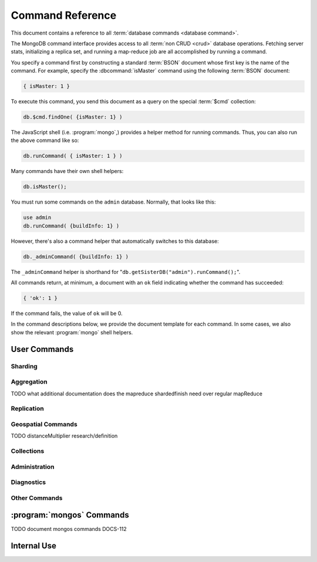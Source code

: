 =================
Command Reference
=================

.. default-domain:: mongodb

This document contains a reference to all :term:`database commands
<database command>`.

The MongoDB command interface provides access to all :term:`non CRUD
<crud>` database operations. Fetching server stats, initializing a
replica set, and running a map-reduce job are all accomplished by
running a command.

You specify a command first by constructing a standard :term:`BSON`
document whose first key is the name of the command. For example,
specify the :dbcommand:`isMaster` command using the following
:term:`BSON` document:

.. code-block:: javascript

   { isMaster: 1 }

To execute this command, you send this document as a query on the
special :term:`$cmd` collection:

.. code-block:: javascript

   db.$cmd.findOne( {isMaster: 1} )

The JavaScript shell (i.e. :program:`mongo`,) provides a helper method for
running commands. Thus, you can also run the above command like so:

.. code-block:: javascript

   db.runCommand( { isMaster: 1 } )

Many commands have their own shell helpers:

.. code-block:: javascript

   db.isMaster();

You must run some commands on the ``admin`` database. Normally, that
looks like this:

.. code-block:: javascript

   use admin
   db.runCommand( {buildInfo: 1} )

However, there's also a command helper that automatically switches to
this database:

.. code-block:: javascript

   db._adminCommand( {buildInfo: 1} )

The ``_adminCommand`` helper is shorthand for
"``db.getSisterDB("admin").runCommand();``".

All commands return, at minimum, a document with an ``ok`` field
indicating whether the command has succeeded:

.. code-block:: javascript

   { 'ok': 1 }

If the command fails, the value of ``ok`` will be 0.

In the command descriptions below, we provide the document template
for each command. In some cases, we also show the relevant :program:`mongo`
shell helpers.

User Commands
-------------

Sharding
~~~~~~~~

.. seealso:: ":doc:`/core/sharding`" for more information about
   MongoDB's sharding functionality.

.. dbcommand:: addShard

   :option optional name: Unless specified, a name will be
                          automatically provided to uniquely identify
                          the shard.

   :option optional maxSize: Unless specified, shards will consume the
                             total amount of available space on their
                             machines if necessary. Use the
                             ``maxSize`` value to limit the amount of
                             space the database can use.

   The :dbcommand:`addShard` command registers a new with a sharded
   cluster. You must run this command against a :program:`mongos`
   instance. The command takes the following form:

   .. code-block:: javascript

      { addShard: "<hostname>:<port>" }

   Replace "``<hostname>:<port>``" with the hostname and port of the
   database instance you want to add as a shard. Because the
   :program:`mongos` instances do not have state and distribute
   configuration in the :term:`configdbs <configdb>`, you send this
   command to only one :program:`mongos` instance.

   .. note::

      Specify a ``maxSize`` when you have machines with different disk
      capacities, or if you want to limit the amount of data on some
      shards.

.. dbcommand:: listShards

   Use the :dbcommand:`listShards` command to return a list of
   configured shards. The command takes the following form:

   .. code-block:: javascript

        { listShards: 1 }

.. dbcommand:: enableSharding

   The :dbcommand:`enableSharding` command enables sharding on a per-database
   level. Use the following command form:

   .. code-block:: javascript

      { enableSharding: 1 }

   Once you've enabled sharding in a database, you can use the :dbcommand:`shardCollection`
   command to begin the process of distributing data among the shards.

.. dbcommand:: shardCollection

   The :dbcommand:`shardCollection` command marks a collection for sharding and
   will allow data to begin distributing among shards. You must run
   :dbcommand:`enableSharding` on a database before running the
   :dbcommand:`shardCollection` command.

   .. code-block:: javascript

      { shardcollection: "<db>.<collection>", key: "<shardkey>" }

   This enables sharding for the collection specified by
   ``<collection>`` in the database named ``<db>``, using the key
   "``<shardkey>``" to distribute documents among the shard.

   Choosing the right shard key to effectively distribute load among
   your shards requires some planning.

   .. seealso:: ":doc:`/core/sharding`" for more information
      related to sharding and the choice of shard key.

   .. warning::

      There's no easy way to disable sharding once you've enabled it. In addition,
      shard keys are immutable. If you must revert a sharded cluster to a single
      node or replica set, you'll have to make a single backup of the entire cluster
      and then restore the backup to the standalone :program:`mongod`.

.. dbcommand:: shardingState

   The :dbcommand:`shardingState` command returns ``true`` if the
   :program:`mongod` instance is a member of a sharded cluster. Run the
   command using the following syntax:

   .. code-block:: javascript

      { shardingState: 1 }

   .. admin-only

.. dbcommand:: removeshard

   Starts the process of removing a shard from a :term:`shard
   cluster`. This is a multi-stage process. Begin by issuing the following
   command:

   .. code-block:: javascript

      { removeshard : "shardName" }

   Here, "``shardName``` refers to the hostname of the shard that you wish
   to remove. The balancer will then begin migrating chunks from this
   shard to other shards in the cluster. This process happens slowly
   to avoid placing undue load on the overall cluster.

   The command returns immediately, with the following message:

   .. code-block:: javascript

      { msg : "draining started successfully" , state: "started" , shard: "shardName" , ok : 1 }

   If you run the command again, you'll see the following progress
   output:

   .. code-block:: javascript

      { msg: "draining ongoing" ,  state: "ongoing" , remaining: { chunks: 23 , dbs: 1 }, ok: 1 }

   The ``remaining`` :term:`document <JSON document>`" specifies how
   many chunks and databases remain on the shard. Use
   :dbcommand:`printShardingStatus` to list the databases that you
   must move from the shard.

   Each database in a sharded cluster has a primary shard. If the shard you want to remove
   is also the primary of one the cluster's databases, then you must manually move the database to
   a new shard. This can be only after the shard is empty. See the :dbcommand:`moveprimary` command
   for details.

   After removing all chunks and databases from the shard, you
   may issue the command again, to return:

   .. code-block:: javascript

        { msg: "remove shard completed successfully , stage: "completed", host: "shardName", ok : 1 }

.. dbcommand:: moveprimary

   In a :term:`shard cluster`, this command reassigns a databases primary shard.
   The command takes the following form:

   .. code-block:: javascript

      { moveprimary : "test", to : "shard0001" }

   When the command returns, the database's primary location will
   shift to the designated :term:`shard`. To fully decomission a
   shard, use the :dbcommand:`removeshard` command.

   .. warning:: Do not use :dbcommand:`moveprimary` if you have
      sharded collections and the :term:`draining` process has not
      completed.

.. dbcommand:: printShardingStatus

   Returns data regarding the status of a :term:`shard cluster` and
   includes information regarding the distribution of
   :term:`chunks <chunk>`. :dbcommand:`printShardingStatus` is only available
   when connected to a :term:`shard cluster` via a
   :program:`mongos`. Typically, you will use the
   :js:func:`sh.status()` :program:`mongo` shell wrapper to access
   this data.

Aggregation
~~~~~~~~~~~

.. dbcommand:: group

   The :dbcommand:`group` command returns an array of grouped items. :dbcommand:`group`
   provides functionality analogous to the ``GROUP BY`` statement in
   SQL. Consider the following example:

   .. code-block:: javascript

      db.users.runCommand( { group:
                             { key: { school_id: true },
                               cond: { active: 1 },
                               reduce: function(obj, prev) { obj.total += 1; },
                               initial: { total: 0 }
                              } } );

   More typically, in the :program:`mongo` shell, you will call the
   :dbcommand:`group` command using the :js:func:`group()`
   method. Consider the following form:

   .. code-block:: javascript

      db.users.group( { key: { school_id: true },
                        cond: { active: 1 },
                        reduce: function(obj, prev) { obj.total += 1; },
                        initial: { total: 0 }
                       } );

   In these examples :dbcommand:`group` runs against the collection
   "``users``" and counts the total number of active users from each
   school. Fields allowed by the group command include:

   :field JSON key: Specify one or more fields to group by. Use the
                    form of a :term:`JSON document`.

   :field reduce: Specify a reduce function that operates over all the
                  iterated objects. Typically these aggregator
                  functions perform some sort of summing or
                  counting. The reduce function takes two arguments:
                  the current document and an aggregation counter
                  object.

   :field inital: The starting value of the aggregation counter
                  object.

   :field optional keyf: An optional function that returns a "key
                         object" for use as the grouping key. Use
                         ``keyf`` instead of ``key`` to specify a key
                         that is not a single/multiple existing
                         fields. For example, use ``keyf`` to group by
                         day or week in place of a fixed ``key``.

   :field optional cond: A statement that must evaluate to true for
                         the :js:func:`group()` to process this
                         document. Essentially this argument specifies
                         a query document (as for
                         :js:func:`find()`). Unless specified,
                         :js:func:`group()` runs the "reduce" function
                         against all documents in the collection.

   :field optional finalize: An optional function that runs each item
                             in the result set before
                             :js:func:`group()` returns the final
                             value. This function can either modify
                             the document by computing and adding an
                             average field, or return compute and
                             return a new document.

   .. note::

      The result set of the :js:func:`group()` must fit within the
      size :ref:`maximum BSON document <limit-maximum-bson-document-size>`.

      Furthermore, you must ensure that there are fewer then 10,000
      unique keys. If you have more than this, use :dbcommand:`mapReduce`.

   .. warning::

      :js:func:`group()` does not work in :term:`shard environments
      <shard cluster>`. Use the :term:`aggregation framework` or
      :term:`map/reduce` (i.e. :db;command:`mapReduce` in
      :term:`sharded environments <sharding>`.

   .. read-lock

.. dbcommand:: count

   The :dbcommand:`count` command counts the number of documents in a collection. For example:

   .. code-block:: javascript

      db.collection.count():

   In the :program:`mongo` shell, this returns the number of documents in the
   collection (e.g. ``collection``). You may also run this command
   using the :js:func:`db.runCommand()` functionality, with the following results:

   .. code-block:: javascript

        > db.runCommand( { count: "collection" } );
        { "n" : 10 , "ok" : 1 }

   The collection in this example has 10 documents.

   .. read-lock

.. dbcommand:: mapReduce

   The :dbcommand:`mapReduce` command allows you to run
   map-reduce-style aggregations over a collection.

   :option map: A JavaScript function that performs the "map" step of
                the map/reduce operation. This function references the
                current input document and calls the
                "``emit(key,value)``" method that supplies values to
                the reduce function. Map functions may call
                ``emit()``, once, more than once, or not at all
                depending on the type of aggregation.

   :option reduce: A JavaScript function that performs the "reduce"
                   step of the MapReduce operation. The reduce
                   function receives an array of emitted values from
                   the map function, and returns a single
                   value. Because it's possible to invoke the reduce
                   function more than once for the same key, the
                   structure of the object returned by function must
                   be identical to the structure of the emitted
                   function.

   :option out: Specifies the location of the out of the reduce stage
                of the operation. Specify a string to write the output
                of the Map/Reduce job to a collection with that
                name. See below for additional output options.

   :option optional query: A query object, like the query used by the
                           :js:func:`find()` method. Use this to
                           filter to limit the number of documents
                           enter the map phase of the aggregation.

   :option optional sort: Sorts the input objects using this key. This
                          option is useful for optimizing the
                          job. Common uses include sorting by the emit
                          key so that there are fewer reduces.

   :option optional limit: Species a maximum number of objects to
                           return from the collection.

   :option optional finalize: Specifies an optional "finalize"
                              function to run on a result, following
                              the reduce stage, to modify or control
                              the output of the :dbcommand:`mapReduce`
                              operation.

   :option optional scope: Place a :term:`JSON` document as the
                           contents of this field, to place fields
                           into the global javascript scope.

   :option optional jsMode: Boolean. The ``jsMode`` option defaults to
                            true.

   :option optional verbose: Boolean. The ``verbose`` option provides
                             statistics on job execution times.

   :dbcommand:`mapReduce` only require ``map`` and ``reduce`` options,
   all other fields are optional. You must write all ``map`` and
   ``reduce`` functions in JavaScript.

   The "``out``" field of the :dbcommand:`mapReduce`, provides a
   number of additional configuration options that you may use to
   control how MongoDB returns data from the map/reduce job. Consider
   the following 4 output possibilities.

   .. versionadded: 1.8

   :param optional replace: Specify a collection name (e.g. ``{ out: {
                            replace: collectionName } }``) where the
                            output of the map/reduce overwrites the
                            contents of the collection specified
                            (i.e. "``collectionName``") if there is
                            any data in that collection.

   :param optional merge: Specify a collection name (e.g. ``{ out: {
                          merge: collectionName } }``) where the
                          map/reduce operation writes output to an
                          existing collection
                          (i.e. "``collectionName``",) and only
                          overwrites existing documents when a new
                          document has the same key as an "old"
                          document in this collection.

   :param optional reduce: This operation behaves as the "``merge``"
                           option above, except that when an existing
                           document has the same key as a new
                           document, "``reduce``" function from the
                           map reduce job will run on both values and
                           MongoDB writes the result of this function
                           to the new collection. The specification
                           takes the form of "``{ out: { reduce:
                           collectionName } }``", where
                           "``collectionName``" is the name of the
                           results collection.

   :param optional inline: Indicate the inline option (i.e. "``{ out:
                           { inline: 1 } }``") to perform the map
                           reduce job in ram and return the results at
                           the end of the function. This option is
                           only possible when the entire result set
                           will fit within the :ref:`maximum size of a
                           BSON document
                           <limit-maximum-bson-document-size>`. When
                           performing map/reduce jobs on secondary
                           members of replica sets, this is the only
                           available option.

   .. seealso:: ":doc:`/core/map-reduce`, provides a greater overview
      of MognoDB's map/reduce functionality. Consider
      ":doc:`/applications/simple-aggregation` for simple aggregation
      operations and ":doc:`/applications/aggregation`" for a more flexible
      approach to data aggregation in MongoDB.

   .. seealso:: ":js:func:`mapReduce()`" and ":doc:`/core/map-reduce`"

   .. slave-ok

.. dbcommand:: mapreduce.shardedfinish

   See :doc:`/core/map-reduce` for more information on mapReduce
   operations.

TODO what additional documentation does the mapreduce shardedfinish need over regular mapReduce

   .. slave-ok

.. dbcommand:: findAndModify

   The :dbcommand:`findAndModify` command atomically modifies and
   returns a single document. The shell and many :term:`drivers
   <driver>` provide a :js:func:`findAndModify()` helper method. The
   command has the following prototype form:

   .. code-block:: javascript

      { findAndModify: "collection", <options> }

   Replace, "``collection``" with the name of the collection
   containing the document that you want to modify, and specify
   options, as a sub-document that specifies the following:

   :field query: A query object. This statement might resemble the
                  :term:`JSON document` passed to :js:func:`find()`,
                  and should return *one* document from the database.

   :field optional sort: If the query selects multiple documents, the
                         first document given by this sort clause will
                         be the one modified.

   :field remove: When ``true``, :dbcommand:`findAndModify` removes
                  the selected document.

   :field update: an :ref:`update operator <update-operators>` to
                  modify the selected document.

   :field new: when ``true``, returns the modified document rather
               than the original. :dbcommand:`findAndModify` ignores
               the ``new`` option for ``remove`` operations.

   :field fields: a subset of fields to return. See ":ref:`projection
                  operators <projection-operators>`" for more
                  information.

   :field upsert: when ``true``, creates a new document if the
                  specified ``query`` returns no documents. The
                  default is "``false``.


   For example:

   .. code-block:: javascript

      { findAndModify: "people",
        { query: { name: "Tom", state: "active", rating: { $gt: 10 } },
          sort: { rating: 1 },
          update: { $inc: { score: 1 } }
          }
        }

   This operation, finds a document in the "``people``" collection
   where the "``name``" field has the value "``Tom``", the
   "``active``" value in the "``state``" field and a value in the
   "``rating``" field :operator:`greater than <$gt>` 10. If there is
   more than one result for this query, MongoDB sorts the results of
   the query in descending order, and :operator:`increments <$inc>`
   the value of the "``score``" field by 1. Using the shell helper,
   this same operation can take the following form:

   .. code-block:: javascript

      db.people.findAndModify( {
          query: { name: "Tom", state: "active", rating: { $gt: 10 } },
          sort: { rating: 1 },
          update: { $inc: { score: 1 } }
          } );

   .. warning::

      When using :dbcommand:`findAndModify` in a :term:`sharded
      <sharding>` environment, the ``query`` must contain the
      :term:`shard key` for all operations against the shard
      cluster. :dbcommand:`findAndModify` operations issued against
      :program:`mongos` instances for non-sharded collections function
      normally.

.. dbcommand:: distinct

   The :dbcommand:`distinct` command returns an array of distinct values for a
   given field across a single collection. The command takes the
   following form:

   .. code-block:: javascript

      { distinct: collection, key: age, query: { query: { field: { $exists: true } } } }

   This operation returns all distinct values of the field (or
   "``key``") ``age`` in documents that match the query "``{ field: {
   $exists: true }``".

   .. note::

      The query portion of the :dbcommand:`distinct` is optional.

   The shell and many :term:`drivers <driver>` provide a helper method that provides
   this functionality. You may prefer the following equivalent syntax:

   .. code-block:: javascript

      db.collection.distinct("age", { field: { $exists: true } } );

   The :dbcommand:`distinct` command will use an index to locate and
   return data.

.. dbcommand:: eval

   The :dbcommand:`eval` command evaluates JavaScript functions
   on the database server. Consider the following (trivial) example:

   .. code-block:: javascript

        { eval: function() { return 3+3 } }

   The shell also provides a helper method, so you can express the
   above as follows:

   .. code-block:: javascript

      db.eval( function { return 3+3 } } );

   Note the shell's Java Script interpreter evaluates functions
   entered directly into the shell. If you want to use the server's
   interpreter, you must run :dbcommand:`eval`.

   Note the following behaviors and limitations:

   - ``eval`` does not work in :term:`sharded <sharding>`
     environments.

   - The ``eval`` operation take a write lock by default. This means
     that writes to database aren't permitted while it's running. You
     can, however, disable the lock by setting the ``nolock`` flag to
     ``true``. For example:

     .. code-block:: javascript

        { eval: function() { return 3+3 }, nolock: true }

     .. warning::

        Do not disable the write lock if the operation may modify the
        contents of the database in anyway.

     There are some circumstances where the :dbcommand:`eval()`
     implements a strictly-read only operation that need not block
     other operations when disabling the write lock may be useful. Use
     this functionality with extreme caution.

.. dbcommand:: aggregate

   :dbcommand:`aggregate` implements the :term:`aggregation
   framework`. Consider the following prototype form:

   .. code-block:: javascript

      { aggregate: "[collection]", pipeline: ["pipeline"] }

   Where "``[collection]``" specifies the name of the collection that
   contains the data that you wish to aggregate. The ``pipeline``
   argument holds an array that contains the specification for the
   aggregation operation. Consider the following example from the
   :doc:`aggregation documentation </applications/aggregation>`.

   .. code-block:: javascript

      db.runCommand(
      { aggregate : “article”, pipeline : [
        { $project : {
           author : 1,
           tags : 1,
        } },
        { $unwind : “$tags” },
        { $group : {
           _id : { tags : 1 },
           authors : { $addToSet : “$author” }
        } }
       ] }
      );

    .. seealso:: ":doc:`/applications/aggregation`" and
       ":doc:`/reference/aggregation`."

Replication
~~~~~~~~~~~

.. seealso:: ":doc:`/core/replication`" for more information regarding
   replication.

.. dbcommand:: resync

   The :dbcommand:`resync` command forces an out-of-date slave
   :program:`mongod` instance to re-synchronize itself. Note
   that this command is relevent to master-slave replication only. It does
   no apply to replica sets.

   .. write-lock, slave-ok, admin-only.

.. dbcommand:: replSetFreeze

   The :dbcommand:`replSetFreeze` command prevents a replica set
   member from seeking election for the specified number of
   seconds. Use this command in conjunction with the
   :dbcommand:`replSetStepDown` command to make a different node in
   the replica set a primary.

   The :dbcommand:`replSetFreeze` command uses the following syntax:

   .. code-block:: javascript

      { replSetFreeze: <seconds> }

   If you want to unfreeze a replica set member before the specified number
   of seconds has elapsed, you can issue the command with a seconds
   value of ``0``:

   .. code-block:: javascript

      { replSetFreeze: 0 }

   Restarting the :program:`mongod` process also unfreezes a replica
   set member.

   :dbcommand:`replSetFreeze` is an administrative command, and you
   must issue the it against the ``admin`` database.

   .. slave-ok, admin-only

.. dbcommand:: replSetGetStatus

   The ``replSetGetStatus`` command returns the status of the replica
   set from the point of view of the current server. You must run the
   command against the admin database. The command has the following
   prototype format:

   .. code-block:: javascript

      { replSetGetStatus: 1 }

   However, you can also run this command from the shell like so:

   .. code-block:: javascript

      rs.status()

   .. slave-ok, admin-only

   .. seealso:: ":doc:`/reference/replica-status`" and ":doc:`/core/replication`"

.. dbcommand:: replSetInitiate

   The :dbcommand:`replSetInitiate` command initializes a new replica set. Use the
   following syntax:

   .. code-block:: javascript

      { replSetInitiate : <config_document> }

   The "``<config_document>``" is a :term:`JSON document` that specifies
   the replica set's configuration. For instance, here's a config document
   for creating a simple 3-member replica set:

   .. code-block:: javascript

      {
          _id : <setname>,
           members : [
               {_id : 0, host : <host0>},
               {_id : 1, host : <host1>},
               {_id : 2, host : <host2>},
           ]
      }

   A typical way of running this command is to assign the config document to
   a variable and then to pass the document to the
   :js:func:`rs.initiate()` helper:

   .. code-block:: javascript

      config = {
          _id : "my_replica_set",
           members : [
               {_id : 0, host : "rs1.example.net:27017"},
               {_id : 1, host : "rs2.example.net:27017"},
               {_id : 2, host : "rs3.example.net", arbiterOnly: true},
           ]
      }

      rs.initiate(config)

    Notice that omitting the port cause the host to use the default port
    of 27017. Notice also that you can specify other options in the config
    documents such as the ``arbiterOnly`` setting in this example.

   .. slave-ok, admin-only

   .. seealso:: ":doc:`/reference/replica-configuration`,"
      ":doc:`/administration/replica-sets`," and ":ref:`Replica Set
      Reconfiguration <replica-set-reconfiguration-usage>`."

.. dbcommand:: replSetReconfig

   The :dbcommand:`replSetReconfig` command modifies the configuration of an existing
   replica set. You can use this command to add and remove members, and to
   alter the options set on existing members. Use the following
   syntax:

   .. code-block:: javascript

      { replSetReconfig: <new_config_document>, force: false }

   You may also run the command using the shell's :js:func:`rs.reconfig()` method.

   Be aware of the following :dbcommand:`replSetReconfig` behaviors:

   - You must issue this command against the admin database of the current
     primary member of the replica set.

   - You can optionally force the command to run on a non-primary member
     by specifying ``force: true``.

   - A majority of the set's members must be operational for the
     changes to propagate properly.

   - This command can cause downtime as the set renegotiates
     primary-status. Typically this is 10-20 seconds, but could
     be as long as a minute or more. Therefore, you should attempt
     to reconfigure only during scheduled maintenance periods.

   - In some cases, :dbcommand:`replSetReconfig` forces the current primary to
     step down, initiating an election for primary among the members of
     the replica set. When this happens, the set will drop all current
     connections.

   .. slave-ok, admin-only

.. dbcommand:: replSetStepDown

   The :dbcommand:`replSetStepDown` command forces a replica set
   primary to relinquish its status as primary. This initiates an
   election for primary. You may specify a number of seconds for the
   node to avoid election to primary:

   .. code-block:: javascript



        { replSetStepDown: <seconds> }

   If you do not specify a value for ``<seconds>``, ``replSetStepDown`` will attempt to avoid reelection
   to primary for 60 seconds.

   .. warning:: This will force all clients currently connected to the
      database to disconnect. This help to ensure that clients maintain
      an accurate view of the replica set.

   .. slave-ok, admin-only

Geospatial Commands
~~~~~~~~~~~~~~~~~~~

.. dbcommand:: geoNear

   The ``geoNear`` command provides an alternative to the
   :dbcommand:`$near` operator. In addition to the
   functionality of ``$near``, ``geoNear`` returns the distance of
   each item from the specified point along with additional diagnostic
   information. For example: ::

         { geoNear : "places" , near : [50,50], num : 10 }

   Here, ``geoNear`` returns the 10 items nearest to the coordinates
   ``[50,50]``. ``geoNear`` provides the following options (all
   distances are specified in the same units as the document
   coordinate system:)

   - The `near`` option takes the coordinates (e.g. ``[ x,
     y ]``) to use as the center of a geospatial query.
   - The ``num`` option specifies the maximum number of documents to return.
   - The ``maxDistance`` option limits the results to those falling within
     a given distance of the center coordinate.
   - The ``query`` option further narrows the results
     using any standard MongoDB query selector.
   - The ``distanceMultiplier`` option is undocumented.

TODO distanceMultiplier research/definition

   .. read-lock, slave-ok

.. dbcommand:: geoSearch

   The ``geoSearch`` command provides an interface to MongoDB's
   :term:`haystack index` functionality. These indexes are useful for
   returning results based on location coordinates *after*
   collecting results based on some other query (i.e. a "haystack.")
   Consider the following example: ::

        { geoSearch : "foo", near : [33, 33], maxDistance : 6, search : { type : "restaurant" }, limit : 30 }

   The above command returns all documents with a ``type`` of
   ``restaurant`` having a maximum distance of 6
   units from the coordinates "``[30,33]``" up to a maximum of 30
   results.

   Unless specified otherwise, the ``geoSearch`` command limits results to 50
   documents.

   .. read-lock, slave-ok

Collections
~~~~~~~~~~~

.. dbcommand:: drop

   The ``drop`` command removes an entire collection from a
   database. The command has following syntax:

   .. code-block:: javascript

        { drop: <collection_name> }

   The :program:`mongo` shell provides the equivalent helper
   method:

   .. code-block:: javascript

        db.collection.drop();

   Note that this command also removes any indexes associated with the
   dropped collection.

.. dbcommand:: cloneCollection

   The :dbcommand:`cloneCollection` command copies a collection from a
   remote server to the server where you run the command.

   :opt from: Specify a resolvable hostname, and optional port number
              of the remote server where the specified collection resides.

   :opt optional query: A query document, in the form of a :term:`JSON
                        document`, that filters the documents in the
                        remote collection that
                        :dbcommand:`cloneCollection` will copy to the
                        current database. See :js:func:`find()`.

   :opt optional copyIndexes: Boolean. "``true`` by default. When set
                              to "``false``" the indexes on the
                              originating server are *not* copied with
                              the documents in the collection.

   Consider the following example:

   .. code-block:: javascript

      { cloneCollection: "app.users", from: "db.example.net:27017", query: { active: true }, copyIndexes: false }

   This operation copies the "users" collection from the "app"
   database on the server at ``db.example.net``. The operation only
   copies documents that satisfy the query "``{ active: true }``" and
   does not copy indexes. :dbcommand:`cloneCollection` copies indexes
   by default, but you can disable this behavior by setting "``{
   copyIndexes: false }``". The ``query`` and ``copyIndexes``
   arguments are optional.

   :dbcommand:`cloneCollection` creates a collection on the current
   database with the same name as the origin collection. If, in the
   above example, the ``users`` collection already exists, then
   MongoDB appends documents in the remote collection to the
   destination collection.

.. dbcommand:: create

   The ``create`` command explicitly creates a collection. The command
   uses the following syntax:

   .. code-block:: javascript

      { create: <collection_name> }

   To create a :term:`capped collection` limited to 40 KB, issue command in
   the following form:

   .. code-block:: javascript

      { create: "collection", capped: true, size: 40 * 1024 }

   The options for creating capped collections are:

   :option capped: Specify "``true``" to create a :term:`capped collection`.

   :option size: The maximum size for the capped collection. Once a
                 capped collection reaches its max size, MongoDB will
                 drop old documents from the database to make way for
                 the new documents. You must specify a ``size``
                 argument for all capped collections.

   :option max: The maximum number of documents to preserve in the
                capped collection. This limit is subject to the
                overall size of the capped collection. If a capped
                collection reaches its maximum size before it contains
                the maximum number of documents, the database will
                remove old documents. Thus, if you use this option,
                ensure that the total size for the capped collection
                is sufficient to contain the max.

   The :js:func:`db.createCollection` provides a wrapper function that
   provides access to this functionality.

.. dbcommand:: convertToCapped

   The :dbcommand:`convertToCapped` command converts an existing,
   non-capped collection to a :term:`capped collection`. Use the
   following syntax:

   .. code-block:: javascript

      {convertToCapped: "collection", size: 100 * 1024 }

   This command coverts ``collection``, an existing collection, to a
   capped collection, with a maximum size of 100 KB. This command
   accepts the ``size`` and ``max`` options. See the
   :dbcommand:`create` command for additional details.

.. dbcommand:: emptycapped

   The ``emptycapped`` command removes all documents from a capped
   collection. Use the following syntax:

   .. code-block:: javascript

      { emptycapped: "events" }

   This command removes all records from the capped collection named
   ``events``.

.. dbcommand:: renameCollection

   The :dbcommand:`renameCollection` command changes the name of an existing
   collection. Use the following form to rename the collection
   named "things" to "events":

   .. code-block:: javascript

      { renameCollection: "store.things", to: "store.events" }

   You must run this command against the admin database. and thus
   requires you to specify the complete namespace (i.e., database name
   and collection name.)

   The shell helper :js:func:`renameCollection()` provides a more
   simple interface for this functionality. The following is
   equivalent to the previous example:

   .. code-block:: javascript

      db.things.renameCollection( "events" )

.. dbcommand:: collStats

   The :dbcommand:`collStats` command returns a variety of storage statistics
   for a given collection. Use the following syntax:

   .. code-block:: javascript

      { collStats: "database.collection" , scale : 1024 }

   Specify a namespace "``database.collection``" and
   use the ``scale`` argument to scale the output. The above example
   will display values in kilobytes.

   Examine the following example output, which uses the
   :js:func:`stats()` helper in the :program:`mongo` shell.

   .. code-block:: javascript

      > db.users.stats()
      {
              "ns" : "app.users",             // namespace
              "count" : 9,                    // number of documents
              "size" : 432,                   // collection size in bytes
              "avgObjSize" : 48,              // average object size in bytes
              "storageSize" : 3840,           // (pre)allocated space for the collection
              "numExtents" : 1,               // number of extents (contiguously allocated chunks of datafile space)
              "nindexes" : 2,                 // number of indexes
              "lastExtentSize" : 3840,        // size of the most recently created extent
              "paddingFactor" : 1,            // padding can speed up updates if documents grow
              "flags" : 1,
              "totalIndexSize" : 16384,       // total index size in bytes
              "indexSizes" : {                // size of specific indexes in bytes
                      "_id_" : 8192,
                      "username" : 8192
              },
              "ok" : 1
      }

   .. note::

      The scale factor rounds values to whole numbers. This can
      produce unpredictable and unexpected results in some situations.

   .. seealso:: ":doc:`/reference/collection-statistics`."

.. dbcommand:: compact

   The :dbcommand:`compact` command rewrites and defragments a single
   collection. Additionally, the command forces all indexes on the collection
   to be rebuilt. The command has the following syntax:

   .. code-block:: javascript

      { compact: "users" }

   This command compacts the collection named "``users``". Note the
   following command behaviors:

   - During a :dbcommand:`compact`, the database blocks all other activity.

   - In a :term:`replica set`, :dbcommand:`compact` will refuse to run on the
     primary node unless you also specify ``{ force: true }``.
     For example: ::

           { compact: "collection", force: true }

   - If you have journaling enabled, your data will be safe even
     if you kill the operation or restart the server before it has
     finished. However, you may have to manually rebuild the indexes.
     Without journaling enabled, the :dbcommand:`compact` command is much less safe,
     and there are no guarantees made about the safety of your data in the
     event of a shutdown or a kill.

     .. warning::

        Always have an up-to-date backup before performing server
        maintenance such as the :dbcommand:`compact` operation.

   - :dbcommand:`compact` requires a small amount of additional diskspace while
     running but unlike :dbcommand:`repairDatabase` it does *not* free
     space equal to the total size of the collection.

   - the :dbcommand:`compact` command blocks until the operation is
     complete.

   - :dbcommand:`compact` removes any :term:`padding factor` in the collection,
     which may impact performance if documents grow regularly.

   - :dbcommand:`compact` commands do not replicate. They must be run on slaves
     and replica set members independently.

   - It is not possible to compact :term:`capped collections <capped
     collection>`.

Administration
~~~~~~~~~~~~~~

.. dbcommand:: fsync

   :dbcommand:`fsync` is an administrative command that forces the
   :program:`mongod` process to flush all pending writes to the data
   files. The server already runs its own fsync every 60 seconds, so
   running :dbcommand:`fsync` in the course of normal operations is
   not required. The primary use of this command is to flush and
   lock the database for backups.

   The :dbcommand:`fsync` operation blocks all other write operations for a
   while it runs. To toggle a write-lock using :dbcommand:`fsync`, add a lock
   argument, as follows:

   .. code-block:: javascript

      { fsync: 1, lock: true }

   This will sync the data files and lock the database against writes. Later,
   you must run the following query to unlock the database:

   .. code-block:: javascript

      db.getSiblingDB("admin").$cmd.sys.unlock.findOne();

   In the shell, you may use the following helpers to simplify
   the process:

   .. code-block:: javascript

      db.fsyncLock();
      db.fsyncUnlock();

   .. versionadded:: 1.9.0
      The :js:func:`db.fsyncLock()` and :js:func:`db.fsyncUnlock()`
      helpers in the shell.

.. dbcommand:: dropData base

   The :dbcommand:`dropDatabase` command drops a database, deleting
   the associated data files. :dbcommand:`dropDatabase` operates on the
   current database.

   In the shell issue the ``use <database>``
   command, replacing "``<database>``" with the name of the database
   you wish to delete. Then use the following command form:

   .. code-block:: javascript

      { dropDatabase: 1 }

   The :program:`mongo` shell also provides the following equivalent helper method:

   .. code-block:: javascript

      db.dropDatabase();

   .. write-lock

.. dbcommand:: dropIndexes

   The :dbcommand:`dropIndexes` command drops one or all indexes from the current collection.
   To drop all indexes, issue the command like so:

   .. code-block:: javascript

      { dropIndexes: "collection", index: "*" }

   To drop a single, issue the command by specifying the name
   of the index you want to drop. For example, to drop the index
   named "``age_1``", use the following command:

   .. code-block:: javascript

      { dropIndexes: "collection", index: "age_1" }

   The shell provides a useful command helper. Here's the equivalent command:

   .. code-block:: javascript

      db.collection.dropIndex("age_1");

.. dbcommand:: clone

   The :dbcommand:`clone` command clone a database from a
   remote MongoDB instance to the current host. :dbcommand:`clone` copies the
   database on the remote instance with the same name as the current
   database. The command takes the following form:

   .. code-block:: javascript

        { clone: "db1.example.net:27017" }

   Replace ``db1.example.net:27017`` above with the resolvable hostname for the
   MongoDB instance you wish to copy from. Note the following
   behaviors:

   - :dbcommand:`clone` can run against a :term:`slave` or a
     non-:term:`primary` member of a :term:`replica set`.

   - :dbcommand:`clone` does not snapshot the database. If the copied database
     is updated at any point during the clone operation, the resulting
     database may be inconsistent.

   - You must run :dbcommand:`clone` on the **destination server**.

   - The destination server is not locked for the duration of the
     :dbcommand:`clone` operation. This means that :dbcommand:`clone` will occasionally yield to
     allow other operations to complete.

   See :dbcommand:`copydb`  for similar functionality.

.. dbcommand:: repairDatabase

   The :dbcommand:`repairDatabase` command checks and repairs errors and
   inconsistencies with the data storage. The command is analogous to
   a ``fsck`` command for file systems.

   If your :program:`mongod` instance is not running with journaling
   and you experience an unexpected system restart or crash, you
   should run the :dbcommand:`repairDatabase` command to ensure that
   there are no errors in the data storage.

   As a side effect, the :dbcommand:`repairDatabase` command will
   compact the database, providing functionality equivalent to the
   :dbcommand:`compact` command. Use the following syntax.

   .. code-block:: javascript

        { repairDatabase: 1 }

   Be aware that this command can take a long time to run if your
   database is large. In addition, it requires a quantity of free disk
   space equal to the size of your database. If you lack sufficient
   free space on the same volume, you can mount a separate volume and
   use that for the repair. In this case, you must run the command
   line and use the :option:`--repairpath <mongod --repairpath>`
   switch to specify the folder in which to store the temporary repair
   files.

   This command is accessible via a number of different avenues. You
   may:

   - Use the shell to run the above command, as above.

   - Run :program:`mongod` directly from your system's shell. Make sure
     that :program:`mongod` isn't already running, and that you issue
     this command as a user that has access to MongoDB's data
     files. Run as: ::

           $ mongod --repair

     To add a repair path: ::

           $ mongod --repair --repairpath /opt/vol2/data

     .. note::

        This command will fail if your database is not a master or
        primary. If you need to repair a secondary or slave node,
        first restart the node as a standalone mongod by omitting the
        :option:`--replSet <mongod --replSet>` or :option:`--slave
        <mongod --slave>` options, as necessary.

   - You may use the following shell helper:

     .. code-block:: javascript

        db.repairDatabase();

   .. note::

      When using :term:`journaling`, there is almost never any need to
      run :dbcommand:`repairDatabase`. In the event of an unclean
      shutdown, the server will be able restore the data files to a
      pristine state automatically.

.. dbcommand:: shutdown

   The :dbcommand:`shutdown` command cleans up all database resources
   and then terminates the process. The command has the following
   form:

   .. code-block:: javascript

      { shutdown: 1 }

   .. note::

      Run the :dbcommand:`shutdown` against the admin database. When
      using :dbcommand:`shutdown`, the connection must originate from
      localhost **or** use an authenticated connection.

   If the node you're trying to shut down is a :doc:`replica set </core/replication>`
   primary, then the command will succeed only if there exists a secondary node
   whose oplog data is within 10 seconds of the primary. You can override this protection
   using the ``force`` option:

   .. code-block:: javascript

      { shutdown: 1, force: true }

   Alternatively, the :dbcommand:`shutdown` command also supports a ``timeoutSecs`` argument
   which allows you to specify a number of seconds to wait for other
   members of the replica set to catch up:

   .. code-block:: javascript

      { shutdown: 1, timeoutSecs: 60 }

   The equivalent :program:`mongo` shell helper syntax looks like this:

   .. code-block:: javascript

      db.shutdownServer({timeoutSecs: 60});

.. dbcommand:: copydb

   The :dbcommand:`copydb` command copies a database from a remote
   host to the current host. The command has the following syntax:

   .. code-block:: javascript

      { copydb: 1:
        fromhost: <hostname>,
        fromdb: <db>,
        todb: <db>,
        slaveOk: <bool>,
        username: <username>,
        password: <password>,
        nonce: <nonce>,
        key: <key> }

   All of the following arguments are optional:

   - slaveOK
   - username
   - password
   - nonce
   - key

   Be aware of the following behaviors:

   - :dbcommand:`copydb` can run against a :term:`slave` or a
     non-:term:`primary` member of a :term:`replica set`. In this case,
     you must set the ``slaveOk`` option to ``true``.

   - :dbcommand:`copydb` does not snapshot the database. If the state
     of the database changes at any point during the operation, the
     resulting daatbase may be inconsistent.

   - You must run :dbcommand:`copydb` on the **destination server**.

   - The destination server is not locked for the duration of the
     :dbcommand:`copydb` operation. This means that
     :dbcommand:`copydb` will occasionally yield to allow other
     operations to complete.

   - If the remote server has authentication enabled, then you must
     include a username and password. You must also include a nonce
     and a key. The nonce is a one-time password that you request from
     the remote server using the :dbcommand:`copydbgetnonce`
     command. The ``key`` is a hash generated as follows:

     .. code-block:: javascript

        hex_md5(nonce + username + hex_md5(username + ":mongo:" + pass))

     If you need to copy a database and authenticate, it's easiest to use the
     shell helper:

     .. code-block:: javascript

         db.copyDatabase(<remove_db_name>, <local_db_name>, <from_host_name>, <username>, <password>)

.. dbcommand:: logout

   The :dbcommand:`logout` command terminates the current
   authenticated session:

   .. code-block:: javascript

      { logout: 1 }

   .. note::

      If you're not logged in and using authentication, this command will
      have no effect.

.. dbcommand:: logRotate

   :dbcommand:`logRotate` is an admin only command that allows you to rotate
   the MongoDB logs to prevent a single logfile from consuming too
   much disk space. Use the following syntax: ::

        { logRotate: 1 }

   .. note::

      Your :program:`mongod` instance needs to be running with the
      :option:`--logpath [file] <mongod --logpath>` option.

   You may also rotate the logs by sending a ``SIGUSR1`` signal to the :program:`mongod` process.
   If your :program:`mongod` has a process ID of 2200, here's how to send the signal on Linux:

   .. code-block:: sh

       kill -SIGUSR1 2200

   The rotated files will have a timestamp appended to the filneame.

   .. note::

     The :dbcommand:`logRotate` command is not available to mongod instances
     running on windows systems.

.. dbcommand:: setParameter

   :dbcommand:`setParameter` is an administrative command for
   modifying options normally set on the command line. You must issue
   the :dbcommand:`setParameter` command must against the ``admin``
   database, and it has form:

   .. code-block:: javascript

      { setParameter: 1, <option>: <value> }

   Replace the ``<option>`` with one of the following options
   supported by this command:

   :option integer journalCommitInterval: Specify an integer between 1
                                          and 500 specifying the
                                          number of milliseconds (ms)
                                          between journal commits.

   :option integer logLevel: Specify an integer between ``0`` and
                             ``5`` signifying the verbosity of the
                             logging, where larger is more verbose.

   :option boolean notablescan: If "``true``", queries that do not
                                using an index will fail.

   :option boolean quiet: Enables a quiet logging mode when
                          "``true``". Use "``false``" to
                          disable. Quiet logging removes the following
                          messages from the log: connection events;
                          the :dbcommand:`drop`, :dbcommand:`dropIndexes`,
                          :dbcommand:`diagLogging`, :dbcommand:`validate`, and
                          :dbcommand:`clean`; and replication
                          synchronization activity.

   :option integer syncdelay: Specify the interval, in seconds,
                              between :term:`fsyncs <fsync>` (i.e.,
                              flushes of memory to disk). By default,
                              :program:`mongod` will flush memory to
                              disk every 60 seconds. Do not change
                              this value unless you see a background
                              flush average greater than 60 seconds.

   .. slave-ok, admin-only

.. dbcommand:: getParameter

   :dbcommand:`getParameter` is an administrative command for
   retrieving the value of options normally set on the command
   line. Issue commands against the ``admin`` database as follows:

   .. code-block:: javascript

      { getParameter: 1, <option>: 1 }

   The values specified for ``getParameter`` and ``<option>`` do not
   affect the output. The command works with the following options:

   - **quiet**
   - **notablescan**
   - **logLevel**
   - **syncdelay**

   .. seealso:: :dbcommand:`setParameter` for more about ese parameters.

   .. slave-ok, admin-only

Diagnostics
~~~~~~~~~~~

.. dbcommand:: dbStats

   The :dbcommand:`dbStats` command returns storage statistics for a
   given database. The command takes the following syntax:

   .. code-block:: javascript

      { dbStats: 1, scale: 1 }

   The value of the argument (e.g. ``1`` above) to ``dbStats`` does
   not affect the output of the command. The "``scale``" option allows
   you to specify how to scale byte values. For example, a "``scale``"
   value of "``1024``" will display the results in kilobytes rather
   than in bytes.

   The time required to run the command depends on the total size of the database.
   Because the command has to touch all data files, the command may take several
   seconds to run.

   In the :program:`mongo` shell, the :js:func:`db.stats()` function provides
   a wrapper around this functionality. See the
   ":doc:`/reference/database-statistics`" document for an overview of
   this output.

.. dbcommand:: connPoolStats

   The command :dbcommand:`connPoolStats` returns information
   regarding the number of open connections to the current database
   instance, including client connections and server-to-server
   connections for replication and clustering. The command takes the
   following form:

   .. code-block:: javascript

      { connPoolStats: 1 }

   The value of the argument (e.g. ``1`` above) does not affect the
   output of the command.

.. dbcommand:: getCmdLineOpts

   The :dbcommand:`getCmdLineOpts` command returns a document containing
   command line options used to start the given :program:`mongod`:

   .. code-block:: javascript

      { getCmdLineOpts: 1 }

   This command returns a document with two fields, "``argv``" and
   "``parsed``". The "``argv``" field contains an array with each item
   from the command string used to invoke :program:`mongod`. The document
   in the "``parsed``" field includes all runtime options, including
   those parsed from the command line and those specified in the
   configuration file (if specified.)

.. dbcommand:: validate

   The ``validate`` command checks the contents of a namespace by
   scanning a collection's data and indexes for correctness. The command
   can be slow, particularly on larger data sets:

   .. code-block:: javascript

      { validate: "users" }

   This command will validate the contents of the collection named
   "``users``". You may also specify one of the following
   options:

   - "``full: true``" provides a more thorough scan of the data.

   - "``scandata: false``" skips the scan of the base collection
     without skipping the scan of the index.

   The :program:`mongo` shell also provides a wrapper:

   .. code-block:: javascript

        db.collection.validate();

   Use one of the following forms to perform the full collection
   validation:

   .. code-block:: javascript

      db.collection.validate(true)
      db.runCommand( { validate: "collection", full: true } )

   .. warning:: This command is resource intensive and may have an
      impact on the performance of your MongoDB instance.

.. dbcommand:: top

   The :dbcommand:`top` command returns raw usage of each database,
   and provides amount of time, in microseconds, used and a count of
   operations for the following event types:

   - total
   - readLock
   - writeLock
   - queries
   - getmore
   - insert
   - update
   - remove
   - commands

   The command takes the following form:

   .. code-block:: javascript

      { top: 1 }

.. dbcommand:: buildInfo

   The :dbcommand:`buildInfo` command returns a build summary for the current
   :program:`mongod`:

   .. code-block:: javascript

      { buildInfo: 1 }

    The information provided includes the following:

   - The version of MongoDB currently running.
   - The information about the system that built the
     ":program:`mongod`" binary, including a timestamp for the build.
   - The architecture of the binary (i.e. 64 or 32 bits)
   - The maximum allowable :term:`BSON` object size in bytes (in the field
     "``maxBsonObjectSize``".)

   You must issue the :dbcommand:`buildInfo` command against the ``admin`` database.

.. dbcommand:: getLastError

   The :dbcommand:`getLastError` command returns the error status of
   the last operation on the *current connection*. By default MongoDB
   does not provide a response to confirm the success or failure of a
   write operation, clients typically use :dbcommand:`getLastError` in
   combination with write operations to ensure that the write
   succeeds.

   Consider the following prototype form.

   .. code-block:: javascript

      { getLastError: 1 }

   The following options are available:

   :option boolean j: If ``true``, wait for the next journal commit
                      before returning, rather than a full disk
                      flush. If :program:`mongod` does not have
                      journaling enabled, this option has no effect.

   :option w: When running with replication, this is the number of
              servers to replica to before returning. A ``w`` value of
              1 indicates the primary only.  A ``w`` value of 2
              includes the primary and at least one secondary, etc.
              In place of a number, you may also set ``w`` to
              "``majority``" to indicate that the command should wait
              until the latest write propagates to a majority of
              replica set members. If using ``w``, you should also use
              ``wtimeout``. Specifying a value for ``w`` without also
              providing a ``wtimeout`` may cause
              :dbcommand:`getLastError` to block indefinitely.

   :option integer wtimeout: (Milliseconds; Optional.) Specify a value
                             in milliseconds to control how long the
                             to wait for write propagation to
                             complete. If replication does not
                             complete in the given timeframe, the
                             :dbcommand:`getlasterror` command will
                             return with an error status.

   .. seealso:: ":ref:`Replica Set Write Concern <replica-set-write-concern>`"
      and ":js:func:`db.getLastError()`."

.. dbcommand:: getLog

   The :dbcommand:`getLog` command returns a document with a ``log``
   array that contains recent messages from the :program:`mongod`
   process's log. Use the following syntax:

   .. code-block:: javascript

      { getLog: <log> }

   Replace "``<log>``" with one of the following values:

   - ``"startupWarnings"`` - to generate logs that *may* contain
     errors or warnings from MongoDB's log from the when the current
     process started.

   - ``"global"`` - to generate the most recent log events from the
     database. This is equivalent to running the "``tail``" command on
     the :program:`mongod` log in the system shell.

.. dbcommand:: listDatabases

   The :dbcommand:`listDatabases` command provides a list of existing
   databases along with basic statistics about them:

   .. code-block:: javascript

      { listDatabases: 1 }

   The value (e.g. ``1``) does not effect the output of the
   command. :dbcommand:`listDatabases` returns a document for each database
   Each document contains a "``name``" field
   with the database name, a "``sizeOnDisk``" field with the total
   size of hte database file on disk in bytes, and an "``empty``"
   field specifying whether the database has any data.

.. dbcommand:: cursorInfo

   The :dbcommand:`cursorInfo` command returns information about current cursor
   allotment and use. Use the following form:

   .. code-block:: javascript

      { cursorInfo: 1 }

   The value (e.g. ``1`` above,) does not effect the output of the
   command.

   :dbcommand:`cursorInfo` returns the total number of open cursors
   ("``totalOpen``",) the size of client cursors in current use
   ("``clientCursors_size``",) and the number of timed out cursors
   since the last server restart ("``timedOut``".)

.. dbcommand:: isMaster

   The :dbcommand:`isMaster` command provides a basic overview of the current
   replication configuration. MongoDB :term:`drivers <driver>` and
   :term:`clients <client>` use this command to determine what kind of
   node they're connected to and to discover additional members of a
   :term:`replica set`.

   The command takes the following form:

   .. code-block:: javascript

      { isMaster: 1 }

   This command returns a :term:`JSON document` containing the
   following fields:

   .. js:data:: isMaster.setname

      The name of the current replica set, if applicable.

   .. js:data:: isMaster.ismaster

      A boolean value that reports when this node is writable. If
      "``true``", then the current node is either a :term:`primary`
      node in a :term:`replica set`, a :term:`master` node in a
      master-slave configuration, of a standalone :program:`mongod`.

   .. js:data:: isMaster.secondary

      A boolean value that, when "``true``", indicates that the
      current node is a :term:`secondary` member of a :term:`replica
      set`.

   .. js:data:: isMaster.hosts

      An array of strings in the format of "[hostname]:[port]" listing
      all nodes in the :term:`replica set` that are not ":term:`hidden
      <hidden node>`".

   .. js:data:: isMaster.primary

      The "``[hostname]:[port]``" for the current
      :term:`replica set` :term:`primary`, if applicable.

   .. js:data:: isMaster.me

      The "``[hostname]:[port]``" of the node responding to this
      command.

   .. js:data:: isMaster.maxBsonObjectSize

      The maximum permitted size of a :term:`BSON` object in bytes for
      this :program:`mongod` process. If not provided, clients should
      assume a max size of "4 * 1024 * 1024."

.. dbcommand:: ping

   The :dbcommand:`ping` command is a no-op used to test whether a
   server is responding to commands. This command will return
   immediately even if the server is write-locked:

   .. code-block:: javascript

      { ping: 1 }

   The value (e.g. ``1`` above,) does not impact the behavior of the
   command.

.. dbcommand:: journalLatencyTest

   :dbcommand:`journalLatencyTest` is an admin command that tests the
   length of time required to write and perform a file system sync
   (e.g. :term:`fsync`) for a file in the journal directory. The
   command syntax is:

   .. code-block:: javascript

      { journalLatencyTest: 1 }

   The value (i.e. ``1`` above), does not affect the operation of the
   command.

.. dbcommand:: serverStatus

   The :dbcommand:`serverStatus` command returns a document that
   provides an overview of the database process's state. Most
   monitoring applications run this command at a regular interval to
   collection statistics about the instance:

   .. code-block:: javascript

      { serverStatus: 1 }

   The value (i.e. ``1`` above), does not affect the operation of the
   command.

   .. seealso:: :js:func:`db.serverStatus()` and ":doc:`/reference/server-status`"

.. dbcommand:: resetError

   The :dbcommand:`resetError` command resets the last error status.

   .. seealso:: :js:func:`db.resetError()`

.. dbcommand:: getPrevError

   The :dbcommand:`getPrevError` command returns the errors since the
   last :dbcommand:`resetError` command.

   .. seealso:: :js:func:`db.getPrevError()`

.. dbcommand:: forceerror

   The :dbcommand:`forceerror` command is for testing purposes
   only. Use :dbcommand`forceerror` to force a user assertion
   exception. This command always returns an ``ok`` value of 0.

.. dbcommand:: profile

   Use the :dbcommand:`profile` command to enable, disable, or change
   the query profiling level. This allows administrators to capture
   data regarding performance. The database profiling system can
   impact performance and can allow the server to write the contents
   of queries to the log, which might information security
   implications for your deployment. Consider the following prototype
   syntax:

   .. code-block:: javascript

      { profile: <level> }

   The following profiling levels are available:

   =========  ==================================
   **Level**  **Setting**
   ---------  ----------------------------------
      0       Off. No profiling.
      1       On. Only includes slow operations.
      2       On. Includes all operations.
   =========  ==================================

   You may optionally set a threshhold in milliseconds for profiling using
   the ``slowms`` option, as follows:

   .. code-block:: javascript

      { profile: 1, slowms: 200 }


   :program:`mongod` writes the output of the database profiler to the
   ``system.profile`` collection.

   :program:`mongod` records a record of queries that take longer than
   the :setting:`slowms` to the log even when the database profiler is
   not active.

   .. seealso:: Additional documentation regarding database profiling
                :ref:`Database Profiling <database-profiling>`.

   .. seealso:: ":js:func:`db.getProfilingStatus()`" and
                ":js:func:`db.setProfilingLevel()`" provide wrappers
                around this functionality in the :program:`mongo`
                shell.

.. dbcommand:: listCommands

   The :dbcommand:`listCommands` command generates a list of all
   database commands implemented for the current :program:`mongod`
   instance.

   .. slave-ok

Other Commands
~~~~~~~~~~~~~~

.. dbcommand:: reIndex

   The :dbcommand:`reIndex` command rebuilds all indexes for a
   specified collection. Use the following syntax:

   .. code-block:: javascript

      { reIndex: "collection" }

   Normally, MongoDB compacts indexes during routine updates. For most
   users, the :dbcommand:`reIndex` is unnecessary. However, it may be worth
   running if the collection size has changed significantly or if the
   indexes are consuming a disproportionate amount of disk space.

   Note that the :dbcommand:`reIndex` command will block the server against
   writes and may take a long time for large collections.

   Call :dbcommand:`reIndex` using the following form:

   .. code-block:: javascript

      db.collection.reIndex();

.. dbcommand:: filemd5

   The :dbcommand:`filemd5` command returns the :term:`md5` hashes for a single
   files stored using the :term:`GridFS` specification. Client libraries
   use this command to verify that files are correctly written to MongoDB.
   The command takes the ``files_id`` of the file in question and the
   name of the GridFS root collection as arguments. For example:

   .. code-block:: javascript

      { filemd5: ObjectId("4f1f10e37671b50e4ecd2776"), root: "fs" }

:program:`mongos` Commands
--------------------------

TODO document mongos commands DOCS-112

.. dbcommand:: flushRouterConfig

.. dbcommand:: isdbGrid

.. dbcommand:: movePrimary

.. dbcommand:: split

Internal Use
------------

.. dbcommand:: avalibleQueryOptions

   :dbcommand:`avalibleQueryOptions` is an internal command that is only
   available on :program:`mongos` instances.

.. dbcommand:: closeAllDatabases

   :dbcommand:`closeAllDatabase` is an internal command that is only
   available on :program:`mongos` instances.

.. dbcommand:: netstat

   :dbcommand:`netstat` is an internal command that is only
   available on :program:`mongos` instances.

.. dbcommand:: setShardVersion

   :dbcommand:`setShardVersion` is an internal command that supports
   sharding functionality.

   .. admin-only

.. dbcommand:: getShardVersion

   :dbcommand:`getShardVersion` is an internal command that supports
   sharding functionality.

   .. admin-only

.. dbcommand:: unsetSharding

   :dbcommand:`unsetSharding` is an internal command that supports sharding
   functionality.

   .. slave-ok, admin-only

.. dbcommand:: whatsmyuri

   :dbcommand:`whatsmyuri` is an internal command.

   .. slave-ok

.. dbcommand:: features

   :dbcommand:`features` is an internal command that returns the build-level
   feature settings.

   .. slave-ok

.. dbcommand:: driverOIDTest

   :dbcommand:`driverOIDTest` is an internal command.

   .. slave-ok

.. dbcommand:: diagLogging

   :dbcommand:`diagLogging` is an internal command.

   .. write-lock, slave-ok,

.. dbcommand:: copydbgetnonce

   Client libraries use :dbcommand:`copydbgetnonce` to get a one-time
   password for use with the :dbcommand:`copydb` command.

   .. write-lock, admin-only

.. dbcommand:: dbHash

   :dbcommand:`dbHash` is an internal command.

   .. slave-ok, read-lock

.. dbcommand:: medianKey

   :dbcommand:`medianKey` is an internal command.

   .. slave-ok, read-lock

.. dbcommand:: geoWalk

   :dbcommand:`geoWalk` is an internal command.

   .. read-lock, slave-ok

.. dbcommand:: sleep

   :dbcommand:`sleep` is an internal command for testing purposes. The
   :dbcommand:`sleep` command forces the db block all operations. It
   takes the following options: ::

        { sleep: { w: true, secs: <seconds> } }

   The above command places the :program:`mongod` instance in a
   "write-lock" state for a specified (i.e. ``<seconds>``) number of
   seconds. Without arguments, :dbcommand:`sleep`, causes a "read
   lock" for 100 seconds.

.. dbcommand:: getnonce

   :dbcommand:`getnonce` is used by client libraries to generate a one-time
   password for authentication.

   .. slave-ok

.. dbcommand:: getoptime

   :dbcommand:`getoptime` is an internal command.

   .. slave-ok

.. dbcommand:: godinsert

   :dbcommand:`godinsert` is an internal command for testing purposes only.

   .. write-lock, slave-ok

.. dbcommand:: clean

   :dbcommand:`clean` is an internal command.

   .. write-lock, slave-ok

.. dbcommand:: applyOps

   :dbcommand:`applyOps` is an internal command that supports sharding
   functionality.

   .. write-lock

.. dbcommand:: replSetElect

   :dbcommand:`replSetElect` is an internal command that support replica set
   functionality.

   .. slave-ok, admin-only

.. dbcommand:: replSetGetRBID

   :dbcommand:`replSetGetRBID` is an internal command that support replica set
   functionality.

   .. slave-ok, admin-only

.. dbcommand:: replSetHeartbeat

   :dbcommand:`replSetHeartbeat` is an internal command that support replica set functionality.

   .. slave-ok

.. dbcommand:: replSetFresh

   :dbcommand:`replSetFresh` is an internal command that support replica set
   functionality.

   .. slave-ok, admin-only

.. dbcommand:: writeBacksQueued

   :dbcommand:`writeBacksQueued` is an internal command that returns true if
   there are operations in the write back queue for the given :program:`mongos`.
   This command applies to sharded clusters only.

   .. slave-ok, admin-only

.. dbcommand:: connPoolSync

   :dbcommand:`connPoolSync` is an internal command.

   .. slave-ok

.. dbcommand:: checkShardingIndex

   :dbcommand:`checkShardingIndex` is an internal command that supports the
   sharding functionality.

   .. read-lock

.. dbcommand:: getShardMap

   :dbcommand:`getShardMap` is an internal command that supports the sharding
   functionality.

   .. slave-ok, admin-only

.. dbcommand:: splitChunk

   :dbcommand:`splitChunk` is an internal command. Use the
   :js:func:`sh.splitFind()` and :js:func:`sh.splitAt()` functions in the
   :program:`mongo` shell to access this functionality.

   .. admin-only.

.. dbcommand:: writebacklisten

   :dbcommand:`writebacklisten` is an internal command.

   .. slave-ok, admin-only

.. dbcommand:: replSetTest

   :dbcommand:`replSetTest` is internal diagnostic command used for regression
   tests that supports replica set functionality.

   .. slave-ok, admin-only

.. dbcommand:: moveChunk

   :dbcommand:`moveChunk` is an internal command that supports the sharding
   functionalty and should not be called directly. Use the
   :js:func:`sh.moveChunk()` function in the :program:`mongo` shell
   if you must move a chunk manually.

   .. admin-only

.. dbcommand:: dataSize

   For internal use.

   The :dbcommand:`dataSize` command returns the size data size for a set of
   data within a certian range:

   .. code-block:: javascript

        { dataSize: "database.collection", keyPattern: { field: 1 }, min: { field: 10 }, max: { field: 100 } }

   This will return a document that contains the size of all matching
   documents. Replace "``database.collection``" value with database
   and collection from your deployment. The ``keyPattern``, ``min``,
   and ``max`` parameters are options.

   The amount of time required to return :dbcommand:`dataSize` depends on the
   amount of data in the collection.

.. dbcommand:: authenticate

   :dbcommand:`authenticate` is used by client to authenticate on a connection. When
   using the shell, you should use the command helper like so: ::

       db.authenticate( "username", "password" )

   .. read-lock, slave-ok

.. dbcommand:: handshake

   :dbcommand:`handshake` is an internal command.

   .. slave-ok

.. dbcommand:: _isSelf

   :dbcommand:`_isSelf` is an internal command.

   .. slave-ok

.. dbcommand:: _migrateClone

   :dbcommand:`_migrateClone` is an internal command and should not be called
   directly.

   .. admin-only

.. dbcommand:: _recvChunkAbort

   :dbcommand:`_recvChunkAbort` is an internal command and should not be called
   directly.

   .. admin-only

.. dbcommand:: _recvChunkCommit

   :dbcommand:`_recvChunkCommit` is an internal command and should not be
   called directly.

   .. admin-only

.. dbcommand:: _recvChunkStatus

   :dbcommand:`_recvChunkStatus` is an internal command and should not be
   called directly.

   .. admin-only

.. dbcommand:: _skewClockCommand

   :dbcommand:`_skewClockCommand` is an internal command and should not be
   called directly.

   .. admin-only

.. dbcommand:: _testDistLockWithSkew

   :dbcommand:`_testDistLockWithSkew` is an internal command and should not be
   called directly.

   .. admin-only

.. dbcommand:: _testDistLockWithSyncCluster

   :dbcommand:`_testDistLockWithSyncCluster` is an internal command and should
   not be called directly.

   .. admin-only

.. dbcommand:: _transferMods

   :dbcommand:`_transferMods` is an internal command and should not be called
   directly.

   .. admin-only

.. dbcommand:: _recvChunkStart

   :dbcommand:`_recvChunkStart` is an internal command and should not be called
   directly.

   .. admin-only, write-lock
